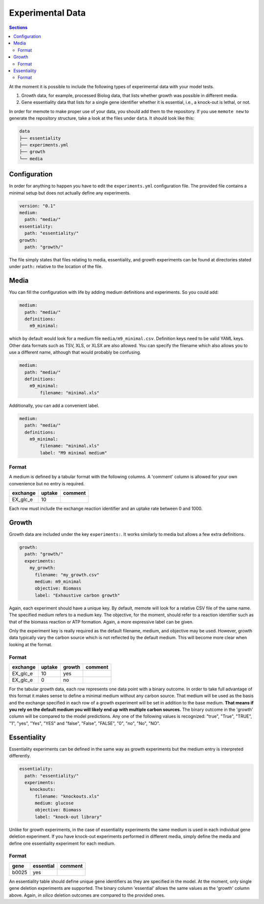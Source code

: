 .. highlight:: shell

=================
Experimental Data
=================

.. contents:: Sections
   :depth: 2
   :local:

At the moment it is possible to include the following types of experimental data
with your model tests.

1. Growth data, for example, processed Biolog data, that lists whether growth
   was possible in different media.
2. Gene essentiality data that lists for a single gene identifier whether it is
   essential, i.e., a knock-out is lethal, or not.

In order for memote to make proper use of your data, you should add them to the
repository. If you use ``memote new`` to generate the repository structure, take
a look at the files under ``data``. It should look like this:

.. code-block:: console

    data
    ├── essentiality
    ├── experiments.yml
    ├── growth
    └── media

Configuration
=============

In order for anything to happen you have to edit the ``experiments.yml``
configuration file. The provided file contains a minimal setup but does not
actually define any experiments.

.. code-block:: yaml

    version: "0.1"
    medium:
      path: "media/"
    essentiality:
      path: "essentiality/"
    growth:
      path: "growth/"

The file simply states that files relating to media, essentiality, and growth
experiments can be found at directories stated under ``path:`` relative to the
location of the file.

Media
=====

You can fill the configuration with life by adding medium definitions and
experiments. So you could add:

.. code-block:: yaml

    medium:
      path: "media/"
      definitions:
        m9_minimal:

which by default would look for a medium file ``media/m9_minimal.csv``.
Definition keys need to be valid YAML keys. Other data formats such as TSV, XLS,
or XLSX are also allowed. You can specify the filename which also allows you to
use a different name, although that would probably be confusing.

.. code-block:: yaml

    medium:
      path: "media/"
      definitions:
        m9_minimal:
            filename: "minimal.xls"

Additionally, you can add a convenient label.

.. code-block:: yaml

    medium:
      path: "media/"
      definitions:
        m9_minimal:
            filename: "minimal.xls"
            label: "M9 minimal medium"

Format
------

A medium is defined by a tabular format with the following columns. A 'comment'
column is allowed for your own convenience but no entry is required.

========== ======== =========
 exchange   uptake   comment
========== ======== =========
 EX_glc_e       10
========== ======== =========

Each row must include the exchange reaction identifier and an uptake rate
between 0 and 1000.

Growth
======

Growth data are included under the key ``experiments:``. It works similarly to
media but allows a few extra definitions.

.. code-block:: yaml

    growth:
      path: "growth/"
      experiments:
        my_growth:
          filename: "my_growth.csv"
          medium: m9_minimal
          objective: Biomass
          label: "Exhaustive carbon growth"

Again, each experiment should have a unique key. By default, memote will look
for a relative CSV file of the same name. The specified medium refers to a
medium key. The objective, for the moment, should refer to a reaction identifier
such as that of the biomass reaction or ATP formation. Again, a more expressive
label can be given.

Only the experiment key is really required as the default filename, medium, and
objective may be used. However, growth data typically vary the carbon source
which is not reflected by the default medium. This will become more clear when
looking at the format.

Format
------

========== ======== ======== =========
 exchange   uptake   growth   comment
========== ======== ======== =========
 EX_glc_e       10     yes
 EX_glc_e        0      no
========== ======== ======== =========

For the tabular growth data, each row represents one data point with a binary
outcome. In order to take full advantage of this format it makes sense to define
a minimal medium without any carbon source. That medium will be used as the
basis and the exchange specified in each row of a growth experiment will be set
in addition to the base medium. **That means if you rely on the default medium
you will likely end up with multiple carbon sources.** The binary outcome in the
'growth' column will be compared to the model predictions. Any one of the
following values is recognized: "true", "True", "TRUE", "1", "yes", "Yes", "YES"
and "false", "False", "FALSE", "0", "no", "No", "NO".

Essentiality
============

Essentiality experiments can be defined in the same way as growth experiments
but the medium entry is interpreted differently.

.. code-block:: yaml

    essentiality:
      path: "essentiality/"
      experiments:
        knockouts:
          filename: "knockouts.xls"
          medium: glucose
          objective: Biomass
          label: "knock-out library"

Unlike for growth experiments, in the case of essentiality experiments the same
medium is used in each individual gene deletion experiment. If you have
knock-out experiments performed in different media, simply define the media and
define one essentiality experiment for each medium.

Format
------

======= =========== =========
 gene   essential   comment
======= =========== =========
 b0025      yes
======= =========== =========

An essentiality table should define unique gene identifiers as they are
specified in the model. At the moment, only single gene deletion experiments are
supported. The binary column 'essential' allows the same values as the 'growth'
column above. Again, *in silico* deletion outcomes are compared to the provided
ones.
